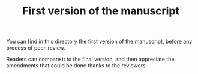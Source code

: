 #+TITLE: First version of the manuscript

You can find in this directory the first version of the manuscript, before any process of peer-review.

Readers can compare it to the final version, and then appreciate the amendments that could be done thanks to the reviewers.
